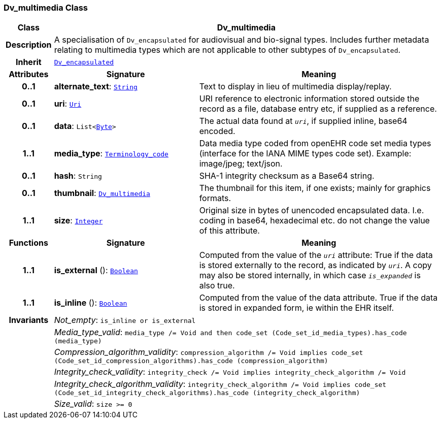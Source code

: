 === Dv_multimedia Class

[cols="^1,3,5"]
|===
h|*Class*
2+^h|*Dv_multimedia*

h|*Description*
2+a|A specialisation of `Dv_encapsulated` for audiovisual and bio-signal types. Includes further metadata relating to multimedia types which are not applicable to other subtypes of `Dv_encapsulated`.

h|*Inherit*
2+|`<<_dv_encapsulated_class,Dv_encapsulated>>`

h|*Attributes*
^h|*Signature*
^h|*Meaning*

h|*0..1*
|*alternate_text*: `link:/releases/BASE/{base_release}/foundation_types.html#_string_class[String^]`
a|Text to display in lieu of multimedia display/replay.

h|*0..1*
|*uri*: `link:/releases/BASE/{base_release}/foundation_types.html#_uri_class[Uri^]`
a|URI reference to electronic information stored outside the record as a file, database entry etc, if supplied as a reference.

h|*0..1*
|*data*: `List<link:/releases/BASE/{base_release}/foundation_types.html#_byte_class[Byte^]>`
a|The actual data found at `_uri_`, if supplied inline, base64 encoded.

h|*1..1*
|*media_type*: `link:/releases/BASE/{base_release}/foundation_types.html#_terminology_code_class[Terminology_code^]`
a|Data media type coded from openEHR code set  media types  (interface for the IANA MIME types code set).
Example: image/jpeg; text/json.

h|*0..1*
|*hash*: `String`
a|SHA-1 integrity checksum as a Base64 string.

h|*0..1*
|*thumbnail*: `<<_dv_multimedia_class,Dv_multimedia>>`
a|The thumbnail for this item, if one exists; mainly for graphics formats.

h|*1..1*
|*size*: `link:/releases/BASE/{base_release}/foundation_types.html#_integer_class[Integer^]`
a|Original size in bytes of unencoded encapsulated data. I.e. coding in base64, hexadecimal etc. do not change the value of this attribute.
h|*Functions*
^h|*Signature*
^h|*Meaning*

h|*1..1*
|*is_external* (): `link:/releases/BASE/{base_release}/foundation_types.html#_boolean_class[Boolean^]`
a|Computed from the value of the `_uri_` attribute: True if  the data is stored externally to the record, as indicated by `_uri_`. A copy may also be stored internally, in which case `_is_expanded_` is also true.

h|*1..1*
|*is_inline* (): `link:/releases/BASE/{base_release}/foundation_types.html#_boolean_class[Boolean^]`
a|Computed from the value of the data attribute. True if  the  data is stored  in  expanded  form, ie within the EHR itself.

h|*Invariants*
2+a|__Not_empty__: `is_inline or is_external`

h|
2+a|__Media_type_valid__: `media_type /= Void and then code_set (Code_set_id_media_types).has_code (media_type)`

h|
2+a|__Compression_algorithm_validity__: `compression_algorithm /= Void implies code_set (Code_set_id_compression_algorithms).has_code (compression_algorithm)`

h|
2+a|__Integrity_check_validity__: `integrity_check /= Void implies integrity_check_algorithm /= Void`

h|
2+a|__Integrity_check_algorithm_validity__: `integrity_check_algorithm /= Void implies code_set (Code_set_id_integrity_check_algorithms).has_code (integrity_check_algorithm)`

h|
2+a|__Size_valid__: `size >= 0`
|===
